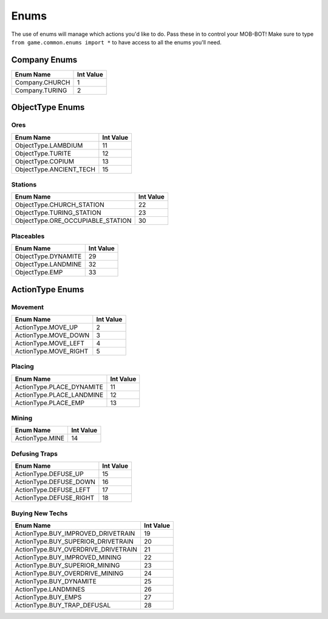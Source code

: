 =====
Enums
=====

The use of enums will manage which actions you'd like to do. Pass these in to control your MOB-BOT! Make sure to type
``from game.common.enums import *`` to have access to all the enums you'll need.


Company Enums
=============

============== =========
Enum Name      Int Value
============== =========
Company.CHURCH 1
Company.TURING 2
============== =========


ObjectType Enums
================

Ores
----

======================= =========
Enum Name               Int Value
======================= =========
ObjectType.LAMBDIUM     11
ObjectType.TURITE       12
ObjectType.COPIUM       13
ObjectType.ANCIENT_TECH 15
======================= =========


Stations
--------
================================= =========
Enum Name                         Int Value
================================= =========
ObjectType.CHURCH_STATION         22
ObjectType.TURING_STATION         23
ObjectType.ORE_OCCUPIABLE_STATION 30
================================= =========


Placeables
----------
================================= =========
Enum Name                         Int Value
================================= =========
ObjectType.DYNAMITE               29
ObjectType.LANDMINE               32
ObjectType.EMP                    33
================================= =========


ActionType Enums
================

Movement
--------

===================== =========
Enum Name             Int Value
===================== =========
ActionType.MOVE_UP    2
ActionType.MOVE_DOWN  3
ActionType.MOVE_LEFT  4
ActionType.MOVE_RIGHT 5
===================== =========


Placing
-------

========================= =========
Enum Name                 Int Value
========================= =========
ActionType.PLACE_DYNAMITE 11
ActionType.PLACE_LANDMINE 12
ActionType.PLACE_EMP      13
========================= =========


Mining
------
=============== =========
Enum Name       Int Value
=============== =========
ActionType.MINE 14
=============== =========


Defusing Traps
--------------

======================= =========
Enum Name               Int Value
======================= =========
ActionType.DEFUSE_UP    15
ActionType.DEFUSE_DOWN  16
ActionType.DEFUSE_LEFT  17
ActionType.DEFUSE_RIGHT 18
======================= =========


Buying New Techs
----------------

====================================  =========
Enum Name                             Int Value
====================================  =========
ActionType.BUY_IMPROVED_DRIVETRAIN    19
ActionType.BUY_SUPERIOR_DRIVETRAIN    20
ActionType.BUY_OVERDRIVE_DRIVETRAIN   21
ActionType.BUY_IMPROVED_MINING        22
ActionType.BUY_SUPERIOR_MINING        23
ActionType.BUY_OVERDRIVE_MINING       24
ActionType.BUY_DYNAMITE               25
ActionType.LANDMINES                  26
ActionType.BUY_EMPS                   27
ActionType.BUY_TRAP_DEFUSAL           28
====================================  =========
